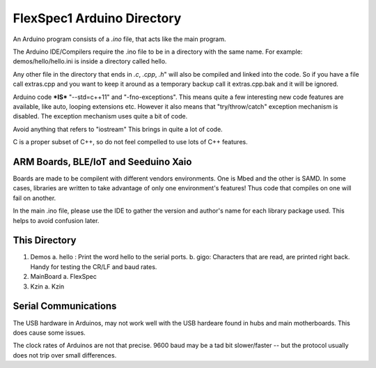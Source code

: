 FlexSpec1 Arduino Directory
===========================

An Arduino program consists of a *.ino* file, that acts like the main program.

The Arduino IDE/Compilers require the .ino file to be in a directory with the
same name. For example:  demos/hello/hello.ini is inside a directory called hello.

Any other file in the directory that ends in *.c*, *.cpp*, *.h*" will also
be compiled and linked into the code. So if you have a file call extras.cpp
and you want to keep it around as a temporary backup call it extras.cpp.bak
and it will be ignored.

Arduino code ***IS*** "--std=c++11" and "-fno-exceptions". This means quite
a few interesting new code features are available, like auto, looping extensions
etc. However it also means that "try/throw/catch" exception mechanism is 
disabled. The exception mechanism uses quite a bit of code.

Avoid anything that refers to "iostream" This brings in quite a lot of code.

C is a proper subset of C++, so do not feel compelled to use lots of C++
features.

ARM Boards, BLE/IoT and Seeduino Xaio
-------------------------------------

Boards are made to be compilent with different vendors environments. One is Mbed
and the other is SAMD. In some cases, libraries are written to take advantage
of only one environment's features! Thus code that compiles on one will fail
on another.

In the main .ino file, please use the IDE to gather the version and author's
name for each library package used. This helps to avoid confusion later.

This Directory
--------------

1. Demos
   a. hello : Print the word hello to the serial ports.
   b. gigo: Characters that are read, are printed right back. Handy for testing the CR/LF and baud rates.
2. MainBoard
   a. FlexSpec
3. Kzin
   a. Kzin


Serial Communications
---------------------

The USB hardware in Arduinos, may not work well with the USB hardeare
found in hubs and main motherboards. This does cause some issues.

The clock rates of Arduinos are not that precise. 9600 baud may be 
a tad bit slower/faster -- but the protocol usually does not trip
over small differences.



